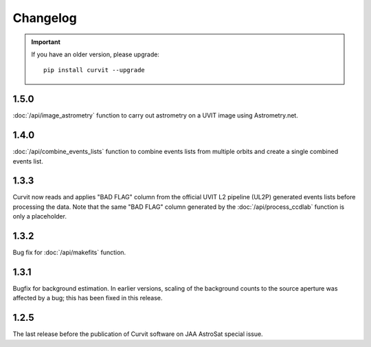 =========
Changelog
=========

.. important::
    If you have an older version, please upgrade::
    
        pip install curvit --upgrade
        
1.5.0
-----
        
:doc:`/api/image_astrometry` function to carry out 
astrometry on a UVIT image using Astrometry.net.      
        
1.4.0
-----
        
:doc:`/api/combine_events_lists` function to combine events lists from 
multiple orbits and create a single combined events list. 

1.3.3
-----
        
Curvit now reads and applies "BAD FLAG" column from the official 
UVIT L2 pipeline (UL2P) generated events lists before processing the data. 
Note that the same "BAD FLAG" column generated by the :doc:`/api/process_ccdlab` 
function is only a placeholder. 

1.3.2
-----

Bug fix for :doc:`/api/makefits` function.

1.3.1
-----

Bugfix for background estimation. 
In earlier versions, scaling of the background counts to the source aperture 
was affected by a bug; this has been fixed in this release. 

1.2.5
-----

The last release before the publication of Curvit software on JAA 
AstroSat special issue. 

